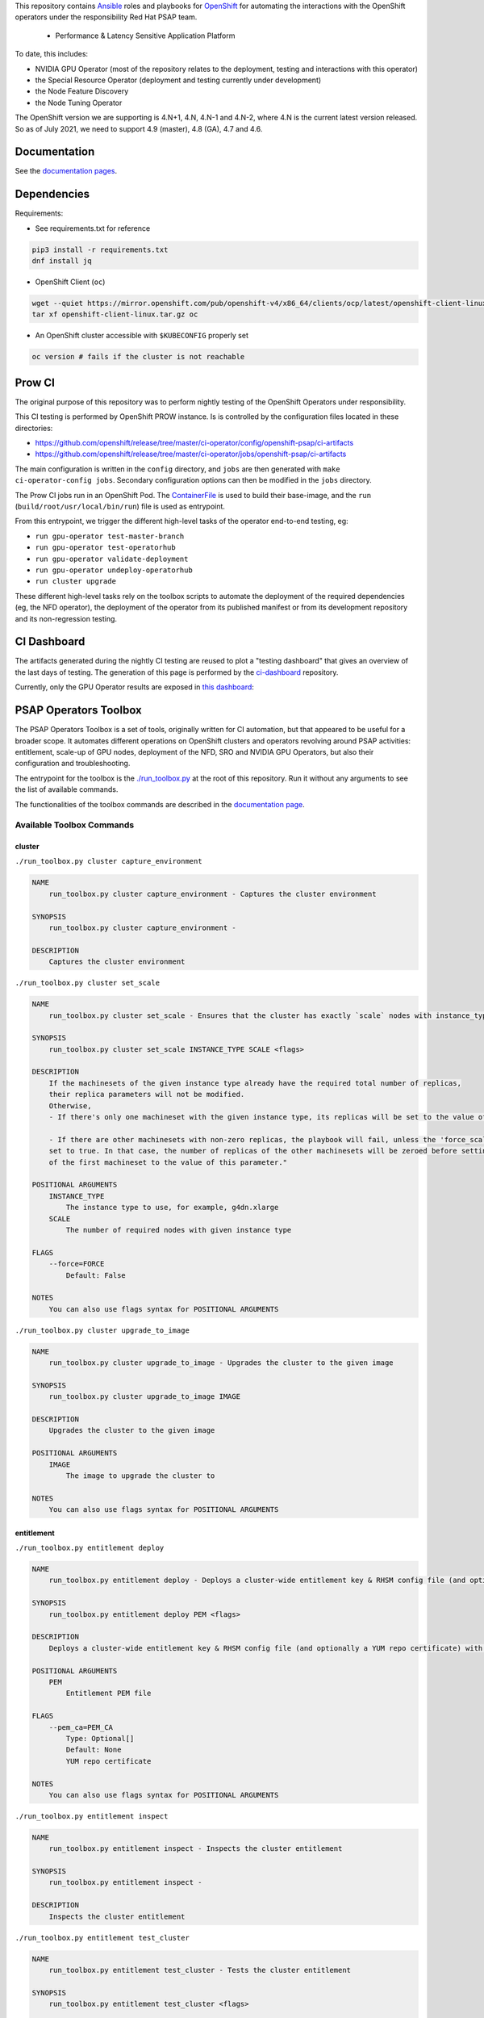 This repository contains `Ansible <https://www.ansible.com/>`_ roles and
playbooks for `OpenShift <https://www.openshift.com/>`_ for automating
the interactions with the OpenShift operators under the responsibility
Red Hat PSAP team.

  * Performance & Latency Sensitive Application Platform

To date, this includes:

- NVIDIA GPU Operator (most of the repository relates to the
  deployment, testing and interactions with this operator)
- the Special Resource Operator (deployment and testing currently under
  development)
- the Node Feature Discovery
- the Node Tuning Operator

The OpenShift version we are supporting is 4.N+1, 4.N, 4.N-1 and 4.N-2, where
4.N is the current latest version released. So as of July 2021, we
need to support 4.9 (master), 4.8 (GA), 4.7 and 4.6.

Documentation
-------------

See the `documentation pages
<https://openshift-psap.github.io/ci-artifacts/index.html>`_.

Dependencies
------------

Requirements:

- See requirements.txt for reference

.. code-block:: shell

    pip3 install -r requirements.txt
    dnf install jq


- OpenShift Client (``oc``)

.. code-block:: shell

    wget --quiet https://mirror.openshift.com/pub/openshift-v4/x86_64/clients/ocp/latest/openshift-client-linux.tar.gz
    tar xf openshift-client-linux.tar.gz oc


- An OpenShift cluster accessible with ``$KUBECONFIG`` properly set

.. code-block:: shell

    oc version # fails if the cluster is not reachable


Prow CI
-------

The original purpose of this repository was to perform nightly testing
of the OpenShift Operators under responsibility.

This CI testing is performed by OpenShift PROW instance. Is is
controlled by the configuration files located in these directories:

* https://github.com/openshift/release/tree/master/ci-operator/config/openshift-psap/ci-artifacts
* https://github.com/openshift/release/tree/master/ci-operator/jobs/openshift-psap/ci-artifacts

The main configuration is written in the ``config`` directory, and
``jobs`` are then generated with ``make ci-operator-config
jobs``. Secondary configuration options can then be modified in the
``jobs`` directory.


The Prow CI jobs run in an OpenShift Pod. The `ContainerFile
<build/Dockerfile>`_ is used to build their base-image, and the
``run`` (``build/root/usr/local/bin/run``) file is used as entrypoint.

From this entrypoint, we trigger the different high-level tasks of the
operator end-to-end testing, eg:

* ``run gpu-operator test-master-branch``
* ``run gpu-operator test-operatorhub``
* ``run gpu-operator validate-deployment``
* ``run gpu-operator undeploy-operatorhub``
* ``run cluster upgrade``

These different high-level tasks rely on the toolbox scripts to
automate the deployment of the required dependencies (eg, the NFD
operator), the deployment of the operator from its published manifest
or from its development repository and its non-regression testing.

CI Dashboard
------------

The artifacts generated during the nightly CI testing are reused to
plot a "testing dashboard" that gives an overview of the last days of
testing. The generation of this page is performed by the
`ci-dashboard <https://github.com/openshift-psap/ci-dashboard/>`_
repository.

Currently, only the GPU Operator results are exposed in
`this dashboard <https://openshift-psap.github.io/ci-dashboard/gpu-operator_daily-matrix.html>`_:

.. image:: https://openshift-psap.github.io/ci-artifacts/_static/ci-dashboard.png
  :width: 100%
  :alt: GPU Operator CI Dashboard

PSAP Operators Toolbox
----------------------

The PSAP Operators Toolbox is a set of tools, originally written for
CI automation, but that appeared to be useful for a broader scope. It
automates different operations on OpenShift clusters and operators
revolving around PSAP activities: entitlement, scale-up of GPU nodes,
deployment of the NFD, SRO and NVIDIA GPU Operators, but also their
configuration and troubleshooting.

The entrypoint for the toolbox is the `./run_toolbox.py <run_toolbox.py>`_ at the root
of this repository. Run it without any arguments to see the list of
available commands.

The functionalities of the toolbox commands are described in the
`documentation page
<https://openshift-psap.github.io/ci-artifacts/index.html#psap-toolbox>`_.

Available Toolbox Commands
^^^^^^^^^^^^^^^^^^^^^^^^^^

cluster
"""""""
``./run_toolbox.py cluster capture_environment``

.. code-block:: text

    NAME
        run_toolbox.py cluster capture_environment - Captures the cluster environment
    
    SYNOPSIS
        run_toolbox.py cluster capture_environment -
    
    DESCRIPTION
        Captures the cluster environment


``./run_toolbox.py cluster set_scale``

.. code-block:: text

    NAME
        run_toolbox.py cluster set_scale - Ensures that the cluster has exactly `scale` nodes with instance_type `instance_type`
    
    SYNOPSIS
        run_toolbox.py cluster set_scale INSTANCE_TYPE SCALE <flags>
    
    DESCRIPTION
        If the machinesets of the given instance type already have the required total number of replicas,
        their replica parameters will not be modified.
        Otherwise,
        - If there's only one machineset with the given instance type, its replicas will be set to the value of this parameter.
    
        - If there are other machinesets with non-zero replicas, the playbook will fail, unless the 'force_scale' parameter is
        set to true. In that case, the number of replicas of the other machinesets will be zeroed before setting the replicas
        of the first machineset to the value of this parameter."
    
    POSITIONAL ARGUMENTS
        INSTANCE_TYPE
            The instance type to use, for example, g4dn.xlarge
        SCALE
            The number of required nodes with given instance type
    
    FLAGS
        --force=FORCE
            Default: False
    
    NOTES
        You can also use flags syntax for POSITIONAL ARGUMENTS


``./run_toolbox.py cluster upgrade_to_image``

.. code-block:: text

    NAME
        run_toolbox.py cluster upgrade_to_image - Upgrades the cluster to the given image
    
    SYNOPSIS
        run_toolbox.py cluster upgrade_to_image IMAGE
    
    DESCRIPTION
        Upgrades the cluster to the given image
    
    POSITIONAL ARGUMENTS
        IMAGE
            The image to upgrade the cluster to
    
    NOTES
        You can also use flags syntax for POSITIONAL ARGUMENTS


entitlement
"""""""""""
``./run_toolbox.py entitlement deploy``

.. code-block:: text

    NAME
        run_toolbox.py entitlement deploy - Deploys a cluster-wide entitlement key & RHSM config file (and optionally a YUM repo certificate) with the help of MachineConfig resources.
    
    SYNOPSIS
        run_toolbox.py entitlement deploy PEM <flags>
    
    DESCRIPTION
        Deploys a cluster-wide entitlement key & RHSM config file (and optionally a YUM repo certificate) with the help of MachineConfig resources.
    
    POSITIONAL ARGUMENTS
        PEM
            Entitlement PEM file
    
    FLAGS
        --pem_ca=PEM_CA
            Type: Optional[]
            Default: None
            YUM repo certificate
    
    NOTES
        You can also use flags syntax for POSITIONAL ARGUMENTS


``./run_toolbox.py entitlement inspect``

.. code-block:: text

    NAME
        run_toolbox.py entitlement inspect - Inspects the cluster entitlement
    
    SYNOPSIS
        run_toolbox.py entitlement inspect -
    
    DESCRIPTION
        Inspects the cluster entitlement


``./run_toolbox.py entitlement test_cluster``

.. code-block:: text

    NAME
        run_toolbox.py entitlement test_cluster - Tests the cluster entitlement
    
    SYNOPSIS
        run_toolbox.py entitlement test_cluster <flags>
    
    DESCRIPTION
        Tests the cluster entitlement
    
    FLAGS
        --no_inspect=NO_INSPECT
            Default: False
            Do not inspect on failure


``./run_toolbox.py entitlement test_in_cluster``

.. code-block:: text

    NAME
        run_toolbox.py entitlement test_in_cluster - Tests a given PEM entitlement key on a cluster
    
    SYNOPSIS
        run_toolbox.py entitlement test_in_cluster PEM_KEY
    
    DESCRIPTION
        Tests a given PEM entitlement key on a cluster
    
    POSITIONAL ARGUMENTS
        PEM_KEY
            The PEM entitlement key to test
    
    NOTES
        You can also use flags syntax for POSITIONAL ARGUMENTS


``./run_toolbox.py entitlement test_in_podman``

.. code-block:: text

    NAME
        run_toolbox.py entitlement test_in_podman - Tests a given PEM entitlement key using a podman container
    
    SYNOPSIS
        run_toolbox.py entitlement test_in_podman PEM_KEY
    
    DESCRIPTION
        Tests a given PEM entitlement key using a podman container
    
    POSITIONAL ARGUMENTS
        PEM_KEY
            The PEM entitlement key to test
    
    NOTES
        You can also use flags syntax for POSITIONAL ARGUMENTS


``./run_toolbox.py entitlement undeploy``

.. code-block:: text

    NAME
        run_toolbox.py entitlement undeploy - Undeploys entitlement from cluster
    
    SYNOPSIS
        run_toolbox.py entitlement undeploy -
    
    DESCRIPTION
        Undeploys entitlement from cluster


``./run_toolbox.py entitlement wait``

.. code-block:: text

    NAME
        run_toolbox.py entitlement wait - Waits for entitlement to be deployed
    
    SYNOPSIS
        run_toolbox.py entitlement wait -
    
    DESCRIPTION
        Waits for entitlement to be deployed


gpu_operator
""""""""""""
``./run_toolbox.py gpu_operator bundle_from_commit``

.. code-block:: text

    NAME
        run_toolbox.py gpu_operator bundle_from_commit - Build an image of the GPU Operator from sources (<git repository> <git reference>) and push it to quay.io <quay_image_image>:operator_bundle_gpu-operator-<gpu_operator_image_tag_uid> using the <quay_push_secret> credentials.
    
    SYNOPSIS
        run_toolbox.py gpu_operator bundle_from_commit GIT_REPO GIT_REF QUAY_PUSH_SECRET QUAY_IMAGE_NAME <flags>
    
    DESCRIPTION
        Example parameters - https://github.com/NVIDIA/gpu-operator.git master /path/to/quay_secret.yaml quay.io/org/image_name
    
        See 'oc get imagestreamtags -n gpu-operator-ci -oname' for the tag-uid to reuse.
    
    POSITIONAL ARGUMENTS
        GIT_REPO
            Git repository URL to generate bundle of
        GIT_REF
            Git ref to bundle
        QUAY_PUSH_SECRET
            A file Kube Secret YAML file with `.dockerconfigjson` data and type kubernetes.io/dockerconfigjson
        QUAY_IMAGE_NAME
    
    FLAGS
        --tag_uid=TAG_UID
            Type: Optional[]
            Default: None
            The image tag suffix to use.
    
    NOTES
        You can also use flags syntax for POSITIONAL ARGUMENTS


``./run_toolbox.py gpu_operator capture_deployment_state``

.. code-block:: text

    NAME
        run_toolbox.py gpu_operator capture_deployment_state - Captures the GPU operator deployment state
    
    SYNOPSIS
        run_toolbox.py gpu_operator capture_deployment_state -
    
    DESCRIPTION
        Captures the GPU operator deployment state


``./run_toolbox.py gpu_operator cleanup_bundle_from_commit``

.. code-block:: text

    NAME
        run_toolbox.py gpu_operator cleanup_bundle_from_commit - Cleanup resources leftover from building a bundle from a commit
    
    SYNOPSIS
        run_toolbox.py gpu_operator cleanup_bundle_from_commit -
    
    DESCRIPTION
        Cleanup resources leftover from building a bundle from a commit


``./run_toolbox.py gpu_operator deploy_cluster_policy``

.. code-block:: text

    NAME
        run_toolbox.py gpu_operator deploy_cluster_policy - Create the ClusterPolicy from the CSV
    
    SYNOPSIS
        run_toolbox.py gpu_operator deploy_cluster_policy -
    
    DESCRIPTION
        Create the ClusterPolicy from the CSV


``./run_toolbox.py gpu_operator deploy_from_bundle``

.. code-block:: text

    NAME
        run_toolbox.py gpu_operator deploy_from_bundle - Deploys the GPU Operator from a bundle
    
    SYNOPSIS
        run_toolbox.py gpu_operator deploy_from_bundle <flags>
    
    DESCRIPTION
        Deploys the GPU Operator from a bundle
    
    FLAGS
        --bundle=BUNDLE
            Type: Optional[]
            Default: None


``./run_toolbox.py gpu_operator deploy_from_commit``

.. code-block:: text

    NAME
        run_toolbox.py gpu_operator deploy_from_commit - Deploys the GPU operator from the given git commit
    
    SYNOPSIS
        run_toolbox.py gpu_operator deploy_from_commit GIT_REPOSITORY GIT_REFERENCE <flags>
    
    DESCRIPTION
        Deploys the GPU operator from the given git commit
    
    POSITIONAL ARGUMENTS
        GIT_REPOSITORY
            The git repository to deploy from, e.g. https://github.com/NVIDIA/gpu-operator.git
        GIT_REFERENCE
            The git ref to deploy from, e.g. master
    
    FLAGS
        --tag_uid=TAG_UID
            Type: Optional[]
            Default: None
            The GPU operator image tag UID. See 'oc get imagestreamtags -n gpu-operator-ci -oname' for the tag-uid to reuse
    
    NOTES
        You can also use flags syntax for POSITIONAL ARGUMENTS


``./run_toolbox.py gpu_operator deploy_from_operatorhub``

.. code-block:: text

    NAME
        run_toolbox.py gpu_operator deploy_from_operatorhub - Deploys the GPU operator from OperatorHub
    
    SYNOPSIS
        run_toolbox.py gpu_operator deploy_from_operatorhub <flags>
    
    DESCRIPTION
        Deploys the GPU operator from OperatorHub
    
    FLAGS
        --version=VERSION
            Type: Optional[]
            Default: None
            The version to deploy. If unspecified, deploys the latest version available in OperatorHub. Run the toolbox gpu_operator list_version_from_operator_hub subcommand to see the available versions.
        --channel=CHANNEL
            Type: Optional[]
            Default: None
            Optional channel to deploy from.


``./run_toolbox.py gpu_operator run_gpu_burn``

.. code-block:: text

    NAME
        run_toolbox.py gpu_operator run_gpu_burn - Runs the GPU burn on the cluster
    
    SYNOPSIS
        run_toolbox.py gpu_operator run_gpu_burn <flags>
    
    DESCRIPTION
        Runs the GPU burn on the cluster
    
    FLAGS
        --runtime=RUNTIME
            Type: Optional[]
            Default: None
            How long to run the GPU for, in seconds


``./run_toolbox.py gpu_operator set_repo_config``

.. code-block:: text

    NAME
        run_toolbox.py gpu_operator set_repo_config - Sets the GPU-operator driver yum repo configuration file
    
    SYNOPSIS
        run_toolbox.py gpu_operator set_repo_config REPO_FILE <flags>
    
    DESCRIPTION
        Sets the GPU-operator driver yum repo configuration file
    
    POSITIONAL ARGUMENTS
        REPO_FILE
            Absolute path to the repo file
    
    FLAGS
        --dest_dir=DEST_DIR
            Type: Optional[]
            Default: None
            The destination dir in the pod to place the repo in
    
    NOTES
        You can also use flags syntax for POSITIONAL ARGUMENTS


``./run_toolbox.py gpu_operator undeploy_from_commit``

.. code-block:: text

    NAME
        run_toolbox.py gpu_operator undeploy_from_commit - Undeploys a GPU-operator that was deployed from a commit
    
    SYNOPSIS
        run_toolbox.py gpu_operator undeploy_from_commit -
    
    DESCRIPTION
        Undeploys a GPU-operator that was deployed from a commit


``./run_toolbox.py gpu_operator undeploy_from_operatorhub``

.. code-block:: text

    NAME
        run_toolbox.py gpu_operator undeploy_from_operatorhub - Undeploys a GPU-operator that was deployed from OperatorHub
    
    SYNOPSIS
        run_toolbox.py gpu_operator undeploy_from_operatorhub -
    
    DESCRIPTION
        Undeploys a GPU-operator that was deployed from OperatorHub


``./run_toolbox.py gpu_operator wait_deployment``

.. code-block:: text

    NAME
        run_toolbox.py gpu_operator wait_deployment - Waits for the GPU operator to deploy
    
    SYNOPSIS
        run_toolbox.py gpu_operator wait_deployment -
    
    DESCRIPTION
        Waits for the GPU operator to deploy


local_ci
""""""""
``./run_toolbox.py local_ci cleanup``

.. code-block:: text

    NAME
        run_toolbox.py local_ci cleanup - Clean the local CI artifacts
    
    SYNOPSIS
        run_toolbox.py local_ci cleanup -
    
    DESCRIPTION
        Clean the local CI artifacts


``./run_toolbox.py local_ci deploy``

.. code-block:: text

    NAME
        run_toolbox.py local_ci deploy - Runs a given CI command
    
    SYNOPSIS
        run_toolbox.py local_ci deploy CI_COMMAND GIT_REPOSITORY GIT_REFERENCE <flags>
    
    DESCRIPTION
        Runs a given CI command
    
    POSITIONAL ARGUMENTS
        CI_COMMAND
            The CI command to run, for example "run gpu-ci"
        GIT_REPOSITORY
            The git repository to run the command from, e.g. https://github.com/openshift-psap/ci-artifacts.git
        GIT_REFERENCE
            The git ref to run the command from, e.g. master
    
    FLAGS
        --tag_uid=TAG_UID
            Type: Optional[]
            Default: None
            The local CI image tag UID
    
    NOTES
        You can also use flags syntax for POSITIONAL ARGUMENTS


nfd
"""
``./run_toolbox.py nfd has_gpu_nodes``

.. code-block:: text

    NAME
        run_toolbox.py nfd has_gpu_nodes - Checks if the cluster has GPU nodes
    
    SYNOPSIS
        run_toolbox.py nfd has_gpu_nodes -
    
    DESCRIPTION
        Checks if the cluster has GPU nodes


``./run_toolbox.py nfd has_labels``

.. code-block:: text

    NAME
        run_toolbox.py nfd has_labels - Checks if the cluster has NFD labels
    
    SYNOPSIS
        run_toolbox.py nfd has_labels -
    
    DESCRIPTION
        Checks if the cluster has NFD labels


``./run_toolbox.py nfd wait_gpu_nodes``

.. code-block:: text

    NAME
        run_toolbox.py nfd wait_gpu_nodes - Wait until nfd find GPU nodes
    
    SYNOPSIS
        run_toolbox.py nfd wait_gpu_nodes -
    
    DESCRIPTION
        Wait until nfd find GPU nodes


``./run_toolbox.py nfd wait_labels``

.. code-block:: text

    NAME
        run_toolbox.py nfd wait_labels - Wait until nfd labels the nodes
    
    SYNOPSIS
        run_toolbox.py nfd wait_labels -
    
    DESCRIPTION
        Wait until nfd labels the nodes


nfd_operator
""""""""""""
``./run_toolbox.py nfd_operator deploy_from_commit``

.. code-block:: text

    NAME
        run_toolbox.py nfd_operator deploy_from_commit - Deploys the NFD operator from the given git commit
    
    SYNOPSIS
        run_toolbox.py nfd_operator deploy_from_commit GIT_REPO GIT_REF <flags>
    
    DESCRIPTION
        Deploys the NFD operator from the given git commit
    
    POSITIONAL ARGUMENTS
        GIT_REPO
        GIT_REF
            The git ref to deploy from, e.g. master
    
    FLAGS
        --image_tag=IMAGE_TAG
            Type: Optional[]
            Default: None
            The NFD operator image tag UID.
    
    NOTES
        You can also use flags syntax for POSITIONAL ARGUMENTS


``./run_toolbox.py nfd_operator deploy_from_operatorhub``

.. code-block:: text

    NAME
        run_toolbox.py nfd_operator deploy_from_operatorhub - Deploys the GPU Operator from OperatorHub
    
    SYNOPSIS
        run_toolbox.py nfd_operator deploy_from_operatorhub <flags>
    
    DESCRIPTION
        Deploys the GPU Operator from OperatorHub
    
    FLAGS
        --channel=CHANNEL
            Type: Optional[]
            Default: None


``./run_toolbox.py nfd_operator undeploy_from_operatorhub``

.. code-block:: text

    NAME
        run_toolbox.py nfd_operator undeploy_from_operatorhub - Undeploys an NFD-operator that was deployed from OperatorHub
    
    SYNOPSIS
        run_toolbox.py nfd_operator undeploy_from_operatorhub -
    
    DESCRIPTION
        Undeploys an NFD-operator that was deployed from OperatorHub


repo
""""
``./run_toolbox.py repo validate_role_files``

.. code-block:: text

    NAME
        run_toolbox.py repo validate_role_files - Ensures that all the Ansible variables defining a filepath (`roles/`) do point to an existing file.
    
    SYNOPSIS
        run_toolbox.py repo validate_role_files -
    
    DESCRIPTION
        Ensures that all the Ansible variables defining a filepath (`roles/`) do point to an existing file.


``./run_toolbox.py repo validate_role_vars_used``

.. code-block:: text

    NAME
        run_toolbox.py repo validate_role_vars_used - Ensure that all the Ansible variables defined are actually used in their role (with an exception for symlinks)
    
    SYNOPSIS
        run_toolbox.py repo validate_role_vars_used -
    
    DESCRIPTION
        Ensure that all the Ansible variables defined are actually used in their role (with an exception for symlinks)


sro
"""
``./run_toolbox.py sro capture_deployment_state``

.. code-block:: text

    NAME
        run_toolbox.py sro capture_deployment_state
    
    SYNOPSIS
        run_toolbox.py sro capture_deployment_state -


``./run_toolbox.py sro deploy_from_commit``

.. code-block:: text

    NAME
        run_toolbox.py sro deploy_from_commit - Deploys the SRO operator from the given git commit
    
    SYNOPSIS
        run_toolbox.py sro deploy_from_commit GIT_REPO GIT_REF <flags>
    
    DESCRIPTION
        Deploys the SRO operator from the given git commit
    
    POSITIONAL ARGUMENTS
        GIT_REPO
            The git repository to deploy from, e.g. https://github.com/openshift-psap/special-resource-operator.git
        GIT_REF
            The git ref to deploy from, e.g. master
    
    FLAGS
        --image_tag=IMAGE_TAG
            Type: Optional[]
            Default: None
            The SRO operator image tag UID.
    
    NOTES
        You can also use flags syntax for POSITIONAL ARGUMENTS


``./run_toolbox.py sro run_e2e_test``

.. code-block:: text

    NAME
        run_toolbox.py sro run_e2e_test - Runs e2e test on the given SRO repo and ref
    
    SYNOPSIS
        run_toolbox.py sro run_e2e_test GIT_REPO GIT_REF
    
    DESCRIPTION
        Runs e2e test on the given SRO repo and ref
    
    POSITIONAL ARGUMENTS
        GIT_REPO
            The git repository to deploy from, e.g. https://github.com/openshift-psap/special-resource-operator.git
        GIT_REF
            The git ref to deploy from, e.g. master
    
    NOTES
        You can also use flags syntax for POSITIONAL ARGUMENTS


``./run_toolbox.py sro undeploy_from_commit``

.. code-block:: text

    NAME
        run_toolbox.py sro undeploy_from_commit - Undeploys an SRO-operator that was deployed from commit
    
    SYNOPSIS
        run_toolbox.py sro undeploy_from_commit GIT_REPO GIT_REF
    
    DESCRIPTION
        Undeploys an SRO-operator that was deployed from commit
    
    POSITIONAL ARGUMENTS
        GIT_REPO
            The git repository to undeploy, e.g. https://github.com/openshift-psap/special-resource-operator.git
        GIT_REF
            The git ref to undeploy, e.g. master
    
    NOTES
        You can also use flags syntax for POSITIONAL ARGUMENTS


